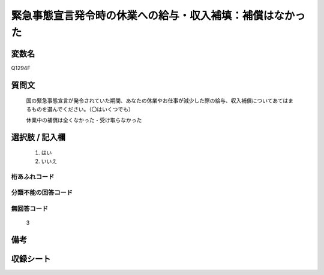 .. title:: Q1294F
.. rst-class:: item

====================================================================================================
緊急事態宣言発令時の休業への給与・収入補填：補償はなかった
====================================================================================================

.. rst-class:: varname

変数名
==================

Q1294F

.. rst-class:: question

質問文
==================


   国の緊急事態宣言が発令されていた期間、あなたの休業やお仕事が減少した際の給与、収入補償についてあてはまるものを選んでください。（〇はいくつでも）


   休業中の補償は全くなかった・受け取らなかった





.. rst-class:: answer

選択肢 / 記入欄
======================

  1. はい
  2. いいえ
  



.. rst-class:: overflow

桁あふれコード
-------------------------------
  


.. rst-class:: not_classified

分類不能の回答コード
-------------------------------------
  


.. rst-class:: not_available

無回答コード
-------------------------------------
  3


.. rst-class:: bikou

備考
==================
 



.. rst-class:: include_sheet

収録シート
=======================================
.. hlist::
   :columns: 3
   
   
   * p28_5
   
   


.. index:: Q1294F